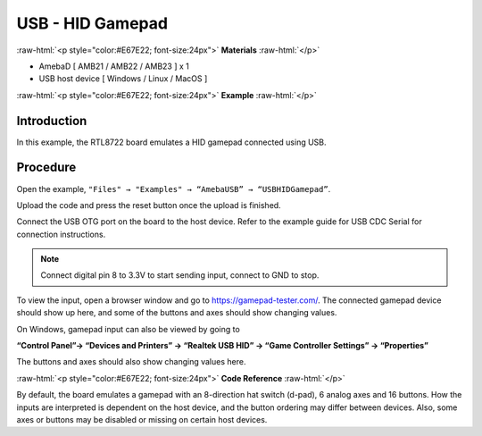 ###################
USB - HID Gamepad
###################

.. role:: raw-html(raw)
   :format: html

:raw-html:`<p style="color:#E67E22; font-size:24px">`
**Materials**
:raw-html:`</p>`


-  AmebaD [ AMB21 / AMB22 / AMB23 ] x 1

-  USB host device [ Windows / Linux / MacOS ]

:raw-html:`<p style="color:#E67E22; font-size:24px">`
**Example**
:raw-html:`</p>`

Introduction
------------

In this example, the RTL8722 board emulates a HID gamepad connected
using USB.

Procedure
---------

Open the example, ``"Files" → "Examples" → “AmebaUSB” →
“USBHIDGamepad”``.

|1|

Upload the code and press the reset button once the upload is finished.

Connect the USB OTG port on the board to the host device. Refer to the
example guide for  USB CDC Serial for connection instructions.

.. note:: 

    Connect digital pin 8 to 3.3V to start sending input, connect to GND to
    stop.

To view the input, open a browser window and go to
https://gamepad-tester.com/. The connected gamepad device should show up
here, and some of the buttons and axes should show changing values.

|2|

On Windows, gamepad input can also be viewed by going to 

**“Control Panel”→ “Devices and Printers” → “Realtek USB HID” → “Game Controller
Settings” → “Properties”**

The buttons and axes should also show
changing values here.

|3|

|4|

:raw-html:`<p style="color:#E67E22; font-size:24px">`
**Code Reference**
:raw-html:`</p>`

By default, the board emulates a gamepad with an 8-direction hat switch
(d-pad), 6 analog axes and 16 buttons. How the inputs are interpreted is
dependent on the host device, and the button ordering may differ between
devices. Also, some axes or buttons may be disabled or missing on
certain host devices.

.. |1| image:: /media/ambd_arduino/USB_HID_Gamepad/image1.png
   :width: 640
   :height: 950
   :scale: 70 %

.. |2| image:: /media/ambd_arduino/USB_HID_Gamepad/image2.png
   :width: 1143
   :height: 690
   :scale: 60 %

.. |3| image:: /media/ambd_arduino/USB_HID_Gamepad/image3.png
   :width: 927
   :height: 716
   :scale: 50 %

.. |4| image:: /media/ambd_arduino/USB_HID_Gamepad/image4.png
   :width: 927
   :height: 716
   :scale: 50 %

